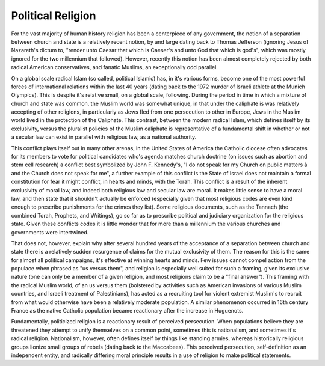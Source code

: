 
Political Religion
==================


For the vast majority of human history religion has been a centerpiece of any government, the notion of a separation between church and state is a relatively recent notion, by and large dating back to Thomas Jefferson (ignoring Jesus of Nazareth's dictum to, "render unto Caesar that which is Caeser's and unto God that which is god's", which was mostly ignored for the two millennium that followed).  However, recently this notion has been almost completely rejected by both radical American conservatives, and fanatic Muslims, an exceptionally odd parallel.

On a global scale radical Islam (so called, political Islamic) has, in it's various forms, become one of the most powerful forces of international relations within the last 40 years (dating back to the 1972 murder of Israeli athlete at the Munich Olympics).  This is despite it's relative small, on a global scale, following.  During the period in time in which a mixture of church and state was common, the Muslim world was somewhat unique, in that under the caliphate is was relatively accepting of other religions, in particularly as Jews fled from one persecution to other in Europe, Jews in the Muslim world lived in the protection of the Caliphate.  This contrast, between the modern radical Islam, which defines itself by its exclusivity, versus the pluralist policies of the Muslim caliphate is representative of a fundamental shift in whether or not a secular law can exist in parallel with religious law, as a national authority.

This conflict plays itself out in many other arenas, in the United States of America the Catholic diocese often advocates for its members to vote for political candidates who's agenda matches church doctrine (on issues such as abortion and stem cell research) a conflict best symbolized by John F. Kennedy's, "I do not speak for my Church on public matters â and the Church does not speak for me", a further example of this conflict is the State of Israel does not maintain a formal constitution for fear it might conflict, in hearts and minds, with the Torah.  This conflict is a result of the inherent exclusivity of moral law, and indeed both religious law and secular law are moral.  It makes little sense to have a moral law, and then state that it shouldn't actually be enforced (especially given that most religious codes are even kind enough to prescribe punishments for the crimes they list).  Some religious documents, such as the Tannach (the combined Torah, Prophets, and Writings), go so far as to prescribe political and judiciary organization for the religious state.  Given these conflicts codes it is little wonder that for more than a millennium the various churches and governments were intertwined.

That does not, however, explain why after several hundred years of the acceptance of a separation between church and state there is a relatively sudden resurgence of claims for the mutual exclusivity of them.  The reason for this is the same for almost all political campaigns, it's effective at winning hearts and minds.  Few issues cannot compel action from the populace when phrased as "us versus them", and religion is especially well suited for such a framing, given its exclusive nature (one can only be a member of a given religion, and most religions claim to be a "final answer").  This framing with the radical Muslim world, of an us versus them (bolstered by activities such as American invasions of various Muslim countries, and Israeli treatment of Palestinians), has acted as a recruiting tool for violent extremist Muslim's to recruit from what would otherwise have been a relatively moderate population.  A similar phenomenon occurred in 16th century France as the native Catholic population became reactionary after the increase in Huguenots.

Fundamentally, politicized religion is a reactionary result of perceived persecution.  When populations believe they are threatened they attempt to unify themselves on a common point, sometimes this is nationalism, and sometimes it's radical religion.  Nationalism, however, often defines itself by things like standing armies, whereas historically religious groups lionize small groups of rebels (dating back to the Maccabees).  This perceived persecution, self-definition as an independent entity, and radically differing moral principle results in a use of religion to make political statements.
